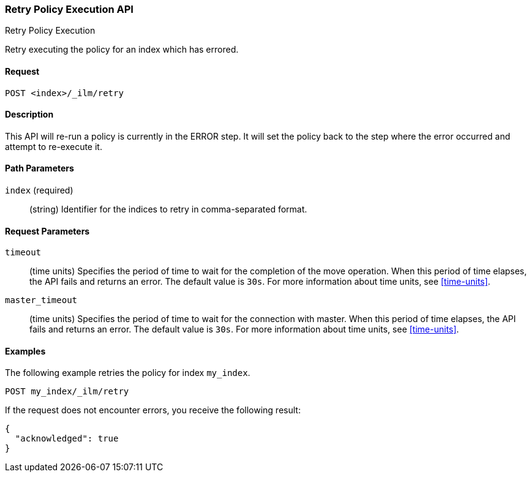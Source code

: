 [role="xpack"]
[testenv="basic"]
[[ilm-put-policy]]
=== Retry Policy Execution API
++++
<titleabbrev>Retry Policy Execution</titleabbrev>
++++

Retry executing the policy for an index which has errored.

==== Request

`POST <index>/_ilm/retry`

==== Description

This API will re-run a policy is currently in the ERROR step. It will set the
policy back to the step where the error occurred and attempt to re-execute it.

==== Path Parameters

`index` (required)::
  (string) Identifier for the indices to retry in comma-separated format.

==== Request Parameters

`timeout`::
  (time units) Specifies the period of time to wait for the completion of the 
  move operation. When this period of time elapses, the API fails and returns
  an error. The default value is `30s`. For more information about time units, 
  see <<time-units>>.

`master_timeout`::
  (time units) Specifies the period of time to wait for the connection with master.
  When this period of time elapses, the API fails and returns an error.
  The default value is `30s`. For more information about time units, see <<time-units>>.


==== Examples

The following example retries the policy for index `my_index`.

[source,js]
--------------------------------------------------
POST my_index/_ilm/retry
--------------------------------------------------
// NOTCONSOLE

If the request does not encounter errors, you receive the following result:

[source,js]
--------------------------------------------------
{
  "acknowledged": true
}
--------------------------------------------------
// NOTCONSOLE
